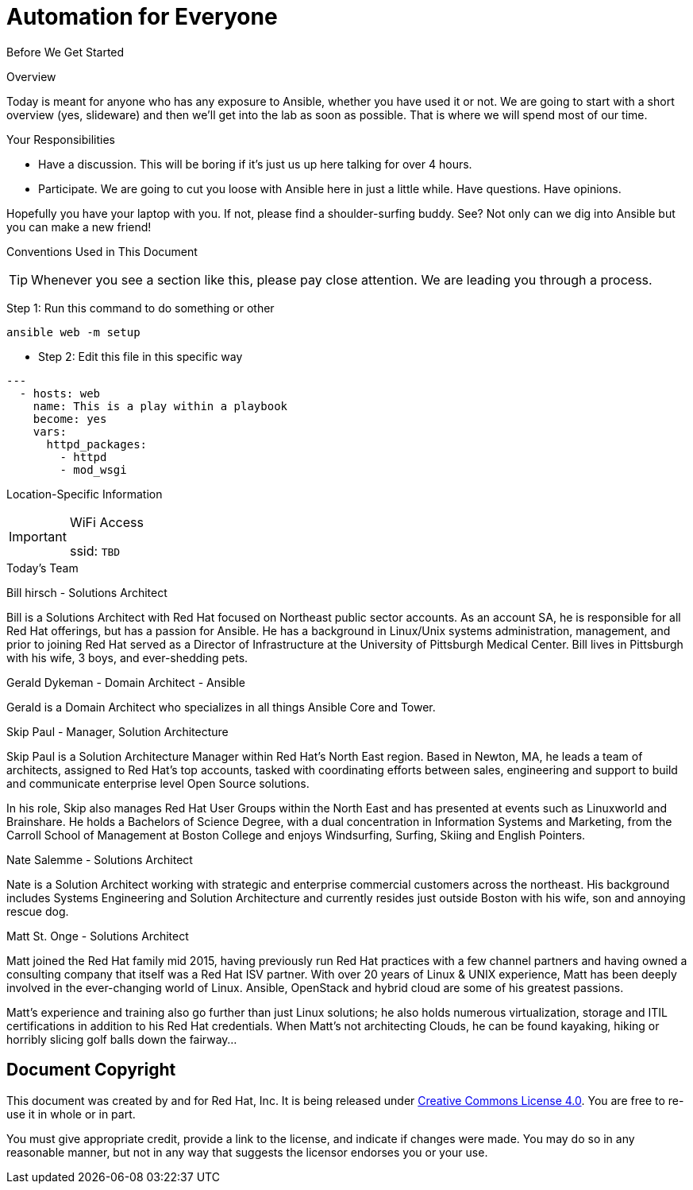:badges:
:icons:
:iconsdir: http://people.redhat.com/~jduncan/images/icons
:imagesdir: http://tower.workshop.bos.redhatgov.io/_images
:date: 19-Jan-2017
:location: Boston, MA
:tower_url: https://ansible-tower-bos.redhatgov.io
:source-highlighter: highlight.js
:source-language: yaml

= Automation for Everyone


.Before We Get Started
****
[.lead]
Overview

Today is meant for anyone who has any exposure to Ansible, whether you have used it or not. We are going to start with a short overview (yes, slideware) and then we'll get into the lab as soon as possible. That is where we will spend most of our time.

[.lead]
Your Responsibilities

* Have a discussion. This will be boring if it's just us up here talking for over 4 hours.
* Participate. We are going to cut you loose with Ansible here in just a little while. Have questions. Have opinions.

Hopefully you have your laptop with you. If not, please find a shoulder-surfing buddy. See? Not only can we dig into Ansible but you can make a new friend!

[.lead]
Conventions Used in This Document
[TIP]
.Whenever you see a section like this, please pay close attention.  We are leading you through a process.
====

====

====
Step 1: Run this command to do something or other
[source,bash]
----
ansible web -m setup
----
* Step 2: Edit this file in this specific way

[source]
----
---
  - hosts: web
    name: This is a play within a playbook
    become: yes
    vars:
      httpd_packages:
        - httpd
        - mod_wsgi
----

====


[.lead]
Location-Specific Information
[IMPORTANT]
.WiFi Access
====
ssid: `TBD`
====
****


.Today's Team
****
[.lead]
Bill hirsch - Solutions Architect

Bill is a Solutions Architect with Red Hat focused on Northeast public sector accounts.  As an account SA, he is responsible for all Red Hat offerings,
but has a passion for Ansible.  He has a background in Linux/Unix systems administration, management, and prior to joining Red Hat served as a Director
of Infrastructure at the University of Pittsburgh Medical Center.
Bill lives in Pittsburgh with his wife, 3 boys, and ever-shedding pets.

[.lead]
Gerald Dykeman - Domain Architect - Ansible

Gerald is a Domain Architect who specializes in all things Ansible Core and Tower.

[.lead]
Skip Paul - Manager, Solution Architecture

Skip Paul is a Solution Architecture Manager within Red Hat's North East region. Based in Newton, MA, he leads a team of architects, assigned to
Red Hat's top accounts, tasked with coordinating efforts between sales, engineering and support to build and communicate enterprise level
Open Source solutions.

In his role, Skip also manages Red Hat User Groups within the North East and has presented at events such as Linuxworld and Brainshare.
He holds a Bachelors of Science Degree, with a dual concentration in Information Systems and Marketing, from the Carroll School of Management at Boston College
and enjoys Windsurfing, Surfing, Skiing and English Pointers.

[.lead]
Nate Salemme - Solutions Architect

Nate is a Solution Architect working with strategic and enterprise commercial customers across the northeast.
His background includes Systems Engineering and Solution Architecture and currently resides just outside Boston with his wife, son and annoying rescue dog.

[.lead]
Matt St. Onge - Solutions Architect

Matt joined the Red Hat family mid 2015, having previously run Red Hat practices with a few channel partners and having owned a consulting company
that itself was a Red Hat ISV partner. With over 20 years of Linux & UNIX experience, Matt has been deeply involved in the ever-changing world of Linux.
Ansible, OpenStack and hybrid cloud are some of his greatest passions.

Matt's experience and training also go further than just Linux solutions; he also holds numerous virtualization, storage and ITIL certifications
in addition to his Red Hat credentials. When Matt's not architecting Clouds, he can be found kayaking, hiking or horribly slicing golf balls down the fairway...


****
== Document Copyright

This document was created by and for Red Hat, Inc. It is being released under link:https://creativecommons.org/licenses/by/4.0/[Creative Commons License 4.0]. You are free to re-use it in whole or in part.

You must give appropriate credit, provide a link to the license, and indicate if changes were made. You may do so in any reasonable manner, but not in any way that suggests the licensor endorses you or your use.

